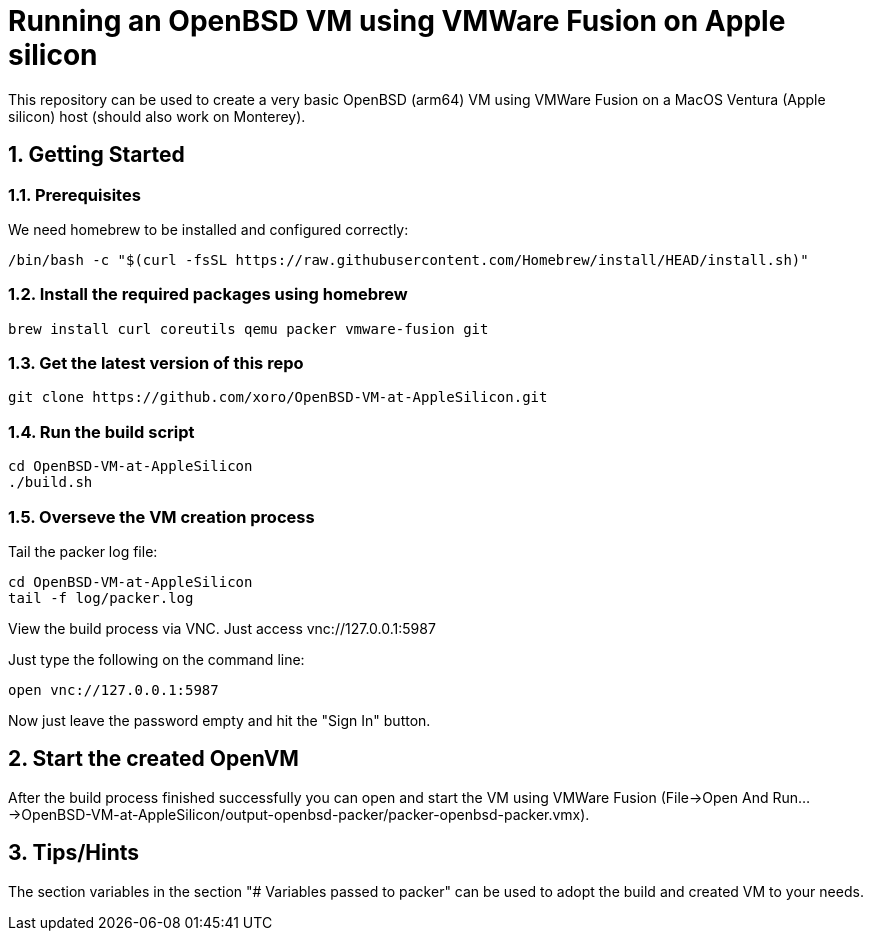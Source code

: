= Running an OpenBSD VM using VMWare Fusion on Apple silicon

:Author:                         Timo Pallach
:Email:                          timo@pallach.de
:sectnums:
:toc:

This repository can be used to create a very basic OpenBSD (arm64) VM using VMWare Fusion on a MacOS Ventura (Apple silicon) host (should also work on Monterey).

== Getting Started

=== Prerequisites

We need homebrew to be installed and configured correctly:

[source,sh]
[subs="verbatim,attributes"]
----
/bin/bash -c "$(curl -fsSL https://raw.githubusercontent.com/Homebrew/install/HEAD/install.sh)"
----

=== Install the required packages using homebrew

[source,sh]
[subs="verbatim,attributes"]
----
brew install curl coreutils qemu packer vmware-fusion git
----

=== Get the latest version of this repo

[source,sh]
[subs="verbatim,attributes"]
----
git clone https://github.com/xoro/OpenBSD-VM-at-AppleSilicon.git
----

=== Run the build script

[source,sh]
[subs="verbatim,attributes"]
----
cd OpenBSD-VM-at-AppleSilicon
./build.sh
----

=== Overseve the VM creation process

Tail the packer log file:

[source,sh]
[subs="verbatim,attributes"]
----
cd OpenBSD-VM-at-AppleSilicon
tail -f log/packer.log
----

View the build process via VNC. Just access vnc://127.0.0.1:5987

Just type the following on the command line:

[source,sh]
[subs="verbatim,attributes"]
----
open vnc://127.0.0.1:5987
----

Now just leave the password empty and hit the "Sign In" button.

== Start the created OpenVM

After the build process finished successfully you can open and start the VM using VMWare Fusion (File->Open And Run...->OpenBSD-VM-at-AppleSilicon/output-openbsd-packer/packer-openbsd-packer.vmx).


== Tips/Hints

The section variables in the section "# Variables passed to packer" can be used to adopt the build and created VM to your needs.